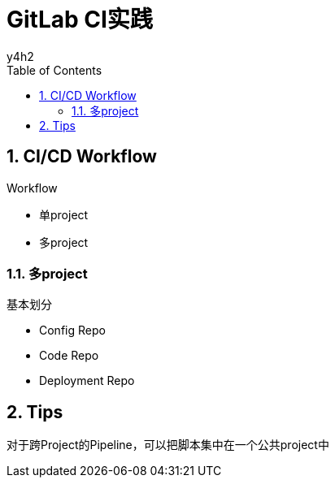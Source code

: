 :author: y4h2
:chapter-label:
:sectnums:
:toc: left
:toclevels: 2
:toc-title: Table of Contents
:icons: font


# GitLab CI实践






## CI/CD Workflow

.Workflow
* 单project
* 多project



### 多project

.基本划分
* Config Repo
* Code Repo
* Deployment Repo




## Tips

对于跨Project的Pipeline，可以把脚本集中在一个公共project中
